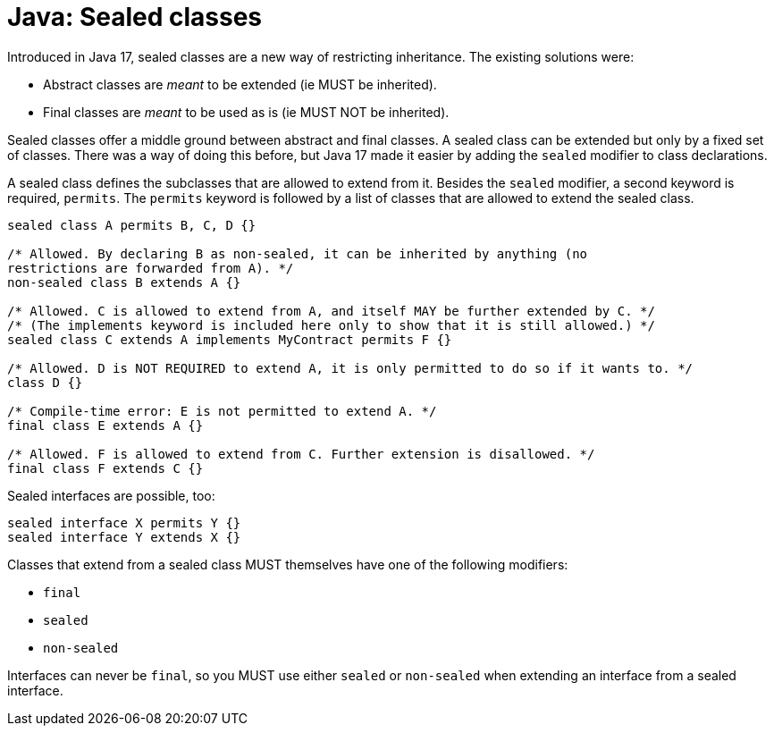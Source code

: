 = Java: Sealed classes

Introduced in Java 17, sealed classes are a new way of restricting inheritance. The existing solutions were:

* Abstract classes are _meant_ to be extended (ie MUST be inherited).
* Final classes are _meant_ to be used as is (ie MUST NOT be inherited).

Sealed classes offer a middle ground between abstract and final classes. A sealed class can be extended but only by a fixed set of classes. There was a way of doing this before, but Java 17 made it easier by adding the `sealed` modifier to class declarations.

A sealed class defines the subclasses that are allowed to extend from it. Besides the `sealed` modifier, a second keyword is required, `permits`. The `permits` keyword is followed by a list of classes that are allowed to extend the sealed class.

[source,java]
----
sealed class A permits B, C, D {}

/* Allowed. By declaring B as non-sealed, it can be inherited by anything (no
restrictions are forwarded from A). */
non-sealed class B extends A {}

/* Allowed. C is allowed to extend from A, and itself MAY be further extended by C. */
/* (The implements keyword is included here only to show that it is still allowed.) */
sealed class C extends A implements MyContract permits F {}

/* Allowed. D is NOT REQUIRED to extend A, it is only permitted to do so if it wants to. */
class D {}

/* Compile-time error: E is not permitted to extend A. */
final class E extends A {}

/* Allowed. F is allowed to extend from C. Further extension is disallowed. */
final class F extends C {}
----

Sealed interfaces are possible, too:

[source,java]
----
sealed interface X permits Y {}
sealed interface Y extends X {}
----

Classes that extend from a sealed class MUST themselves have one of the following modifiers:

* `final`
* `sealed`
* `non-sealed`

Interfaces can never be `final`, so you MUST use either `sealed` or `non-sealed` when extending an interface from a sealed interface.
